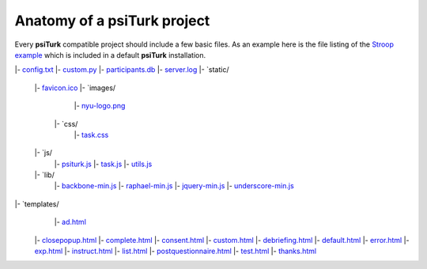 Anatomy of a **psiTurk** project
==========================================

Every **psiTurk** compatible project should include a few basic files.
As an example here is the file listing of the `Stroop example <stroop.html>`__
which is included in a default **psiTurk** installation.

.. code-block:: 

|- `config.txt <file_desc/config_txt.rst>`__
|- `custom.py <file_desc/custom_py.rst>`__
|- `participants.db <file_desc/participants_db.rst>`__
|- `server.log <file_desc/server_log.rst>`__
|- `static/
     |- `favicon.ico <file_desc/favicon_ico.rst>`__
     |- `images/
	 	|- `nyu-logo.png <file_desc/nyu_logo_png.rst>`__
	 |- `css/
	 	|- `task.css  <file_desc/task_css.rst>`__
     |- `js/
	 	|- `psiturk.js <file_desc/psiturk_js.rst>`__
	 	|- `task.js  <file_desc/task_js.rst>`__
	 	|- `utils.js  <file_desc/utils_js.rst>`__
     |- `lib/
	 	|- `backbone-min.js <file_desc/backbone_min_js.rst>`__
	 	|- `raphael-min.js  <file_desc/raphael_min_js.rst>`__
	 	|- `jquery-min.js  <file_desc/jquery_min_js.rst>`__
	 	|- `underscore-min.js  <file_desc/underscore_min_js.rst>`__
|- `templates/
	 |- `ad.html  <file_desc/ad_html.rst>`__
     |- `closepopup.html <file_desc/closepopup_html.rst>`__
     |- `complete.html <file_desc/complete_html.rst>`__
     |- `consent.html <file_desc/consent_html.rst>`__
     |- `custom.html <file_desc/custom_html.rst>`__
     |- `debriefing.html <file_desc/debriefing_html.rst>`__
     |- `default.html <file_desc/default_html.rst>`__
     |- `error.html <file_desc/error_html.rst>`__
     |- `exp.html <file_desc/exp_html.rst>`__
     |- `instruct.html <file_desc/instruct_html.rst>`__
     |- `list.html <file_desc/list_html.rst>`__
     |- `postquestionnaire.html <file_desc/postquestionnaire_html.rst>`__
     |- `test.html <file_desc/test_html.rst>`__
     |- `thanks.html <file_desc/thanks_html.rst>`__


